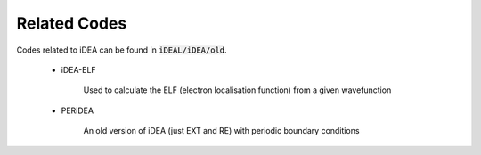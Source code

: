 Related Codes
=============

Codes related to iDEA can be found in :code:`iDEAL/iDEA/old`. 

 * iDEA-ELF

    Used to calculate the ELF (electron localisation function) from a given wavefunction

 * PERiDEA

    An old version of iDEA (just EXT and RE) with periodic boundary conditions
